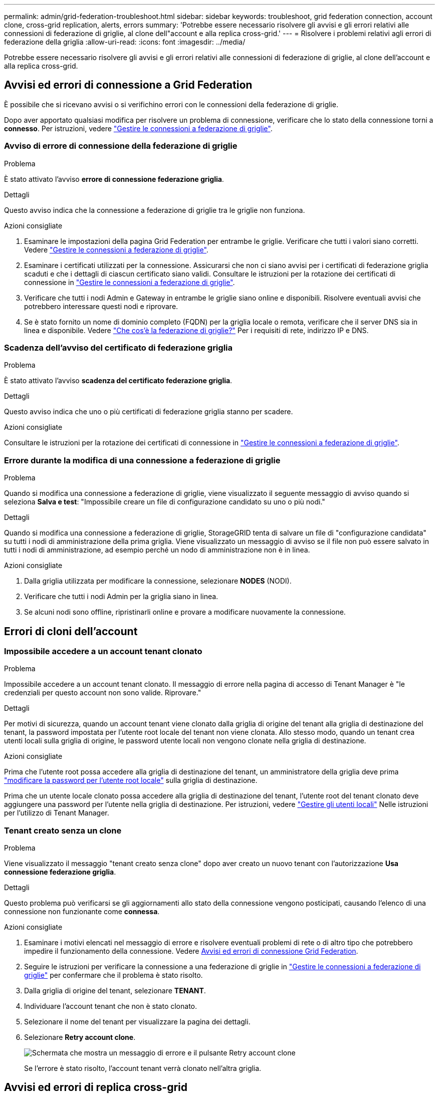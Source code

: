 ---
permalink: admin/grid-federation-troubleshoot.html 
sidebar: sidebar 
keywords: troubleshoot, grid federation connection, account clone, cross-grid replication, alerts, errors 
summary: 'Potrebbe essere necessario risolvere gli avvisi e gli errori relativi alle connessioni di federazione di griglie, al clone dell"account e alla replica cross-grid.' 
---
= Risolvere i problemi relativi agli errori di federazione della griglia
:allow-uri-read: 
:icons: font
:imagesdir: ../media/


[role="lead"]
Potrebbe essere necessario risolvere gli avvisi e gli errori relativi alle connessioni di federazione di griglie, al clone dell'account e alla replica cross-grid.



== [[Grid-Federation-Errors]]Avvisi ed errori di connessione a Grid Federation

È possibile che si ricevano avvisi o si verifichino errori con le connessioni della federazione di griglie.

Dopo aver apportato qualsiasi modifica per risolvere un problema di connessione, verificare che lo stato della connessione torni a *connesso*. Per istruzioni, vedere link:grid-federation-manage-connection.html["Gestire le connessioni a federazione di griglie"].



=== Avviso di errore di connessione della federazione di griglie

.Problema
È stato attivato l'avviso *errore di connessione federazione griglia*.

.Dettagli
Questo avviso indica che la connessione a federazione di griglie tra le griglie non funziona.

.Azioni consigliate
. Esaminare le impostazioni della pagina Grid Federation per entrambe le griglie. Verificare che tutti i valori siano corretti. Vedere link:grid-federation-manage-connection.html["Gestire le connessioni a federazione di griglie"].
. Esaminare i certificati utilizzati per la connessione. Assicurarsi che non ci siano avvisi per i certificati di federazione griglia scaduti e che i dettagli di ciascun certificato siano validi. Consultare le istruzioni per la rotazione dei certificati di connessione in link:grid-federation-manage-connection.html["Gestire le connessioni a federazione di griglie"].
. Verificare che tutti i nodi Admin e Gateway in entrambe le griglie siano online e disponibili. Risolvere eventuali avvisi che potrebbero interessare questi nodi e riprovare.
. Se è stato fornito un nome di dominio completo (FQDN) per la griglia locale o remota, verificare che il server DNS sia in linea e disponibile. Vedere link:grid-federation-overview.html["Che cos'è la federazione di griglie?"] Per i requisiti di rete, indirizzo IP e DNS.




=== Scadenza dell'avviso del certificato di federazione griglia

.Problema
È stato attivato l'avviso *scadenza del certificato federazione griglia*.

.Dettagli
Questo avviso indica che uno o più certificati di federazione griglia stanno per scadere.

.Azioni consigliate
Consultare le istruzioni per la rotazione dei certificati di connessione in link:grid-federation-manage-connection.html["Gestire le connessioni a federazione di griglie"].



=== Errore durante la modifica di una connessione a federazione di griglie

.Problema
Quando si modifica una connessione a federazione di griglie, viene visualizzato il seguente messaggio di avviso quando si seleziona *Salva e test*: "Impossibile creare un file di configurazione candidato su uno o più nodi."

.Dettagli
Quando si modifica una connessione a federazione di griglie, StorageGRID tenta di salvare un file di "configurazione candidata" su tutti i nodi di amministrazione della prima griglia. Viene visualizzato un messaggio di avviso se il file non può essere salvato in tutti i nodi di amministrazione, ad esempio perché un nodo di amministrazione non è in linea.

.Azioni consigliate
. Dalla griglia utilizzata per modificare la connessione, selezionare *NODES* (NODI).
. Verificare che tutti i nodi Admin per la griglia siano in linea.
. Se alcuni nodi sono offline, ripristinarli online e provare a modificare nuovamente la connessione.




== Errori di cloni dell'account



=== Impossibile accedere a un account tenant clonato

.Problema
Impossibile accedere a un account tenant clonato. Il messaggio di errore nella pagina di accesso di Tenant Manager è "le credenziali per questo account non sono valide. Riprovare."

.Dettagli
Per motivi di sicurezza, quando un account tenant viene clonato dalla griglia di origine del tenant alla griglia di destinazione del tenant, la password impostata per l'utente root locale del tenant non viene clonata. Allo stesso modo, quando un tenant crea utenti locali sulla griglia di origine, le password utente locali non vengono clonate nella griglia di destinazione.

.Azioni consigliate
Prima che l'utente root possa accedere alla griglia di destinazione del tenant, un amministratore della griglia deve prima link:changing-password-for-tenant-local-root-user.html["modificare la password per l'utente root locale"] sulla griglia di destinazione.

Prima che un utente locale clonato possa accedere alla griglia di destinazione del tenant, l'utente root del tenant clonato deve aggiungere una password per l'utente nella griglia di destinazione. Per istruzioni, vedere link:../tenant/managing-local-users.html["Gestire gli utenti locali"] Nelle istruzioni per l'utilizzo di Tenant Manager.



=== Tenant creato senza un clone

.Problema
Viene visualizzato il messaggio "tenant creato senza clone" dopo aver creato un nuovo tenant con l'autorizzazione *Usa connessione federazione griglia*.

.Dettagli
Questo problema può verificarsi se gli aggiornamenti allo stato della connessione vengono posticipati, causando l'elenco di una connessione non funzionante come *connessa*.

.Azioni consigliate
. Esaminare i motivi elencati nel messaggio di errore e risolvere eventuali problemi di rete o di altro tipo che potrebbero impedire il funzionamento della connessione. Vedere <<grid-federation-errors,Avvisi ed errori di connessione Grid Federation>>.
. Seguire le istruzioni per verificare la connessione a una federazione di griglie in link:grid-federation-manage-connection.html["Gestire le connessioni a federazione di griglie"] per confermare che il problema è stato risolto.
. Dalla griglia di origine del tenant, selezionare *TENANT*.
. Individuare l'account tenant che non è stato clonato.
. Selezionare il nome del tenant per visualizzare la pagina dei dettagli.
. Selezionare *Retry account clone*.
+
image::../media/grid-federation-retry-account-clone.png[Schermata che mostra un messaggio di errore e il pulsante Retry account clone]

+
Se l'errore è stato risolto, l'account tenant verrà clonato nell'altra griglia.





== Avvisi ed errori di replica cross-grid



=== Viene visualizzato l'ultimo errore per la connessione o il tenant

.Problema
Quando link:../monitor/grid-federation-monitor-connections.html["visualizzazione di una connessione a federazione di griglie"] (o quando link:grid-federation-manage-tenants.html["gestione dei tenant consentiti"] Per una connessione), si verifica un errore nella colonna *ultimo errore* della pagina dei dettagli di connessione. Ad esempio:

image::../media/grid-federation-last-error.png[Schermata che mostra un messaggio nella colonna Last error (ultimo errore) di una connessione a federazione di griglie]

.Dettagli
Per ogni connessione a federazione di griglie, la colonna *ultimo errore* mostra l'errore più recente che si verifica, se presente, quando i dati di un tenant venivano replicati nell'altro grid. In questa colonna viene visualizzato solo l'ultimo errore di replica tra griglie; gli errori precedenti che potrebbero essere stati rilevati non verranno visualizzati.
In questa colonna potrebbe verificarsi un errore per uno dei seguenti motivi:

* Versione dell'oggetto di origine non trovata.
* Bucket di origine non trovato.
* Il bucket di destinazione è stato cancellato.
* Il bucket di destinazione è stato ricreato da un account diverso.
* Il bucket di destinazione ha la versione sospesa.
* Il bucket di destinazione è stato ricreato dallo stesso account, ma ora non è più disponibile.


.Azioni consigliate
Se nella colonna *ultimo errore* viene visualizzato un messaggio di errore, attenersi alla seguente procedura:

. Rivedere il testo del messaggio.
. Eseguire le azioni consigliate. Ad esempio, se il controllo delle versioni è stato sospeso nel bucket di destinazione per la replica cross-grid, riabilitare il controllo delle versioni per quel bucket.
. Selezionare la connessione o l'account tenant dalla tabella.
. Selezionare *Cancella errore*.
. Selezionare *Sì* per cancellare il messaggio e aggiornare lo stato del sistema.
. Attendere 5-6 minuti, quindi inserire un nuovo oggetto nel bucket. Verificare che il messaggio di errore non venga più visualizzato.
+

NOTE: Per assicurarsi che il messaggio di errore venga cancellato, attendere almeno 5 minuti dopo l'indicazione dell'ora nel messaggio prima di acquisire un nuovo oggetto.

+

TIP: Dopo aver corretto l'errore, potrebbe essere visualizzato un nuovo *ultimo errore* se gli oggetti vengono acquisiti in un bucket diverso che presenta anche un errore.

. Per determinare se non è stato possibile replicare oggetti a causa dell'errore del bucket, vedere link:../admin/grid-federation-retry-failed-replication.html["Identificare e riprovare le operazioni di replica non riuscite"].




=== Avviso di errore permanente della replica cross-grid

.Problema
È stato attivato l'avviso *errore permanente replica cross-grid*.

.Dettagli
Questo avviso indica che gli oggetti tenant non possono essere replicati tra i bucket su due griglie per un motivo che richiede l'intervento dell'utente per la risoluzione. Questo avviso è generalmente causato da una modifica al bucket di origine o di destinazione.

.Azioni consigliate
. Accedere alla griglia in cui è stato attivato l'avviso.
. Accedere a *CONFIGURATION* > *System* > *Grid Federation* e individuare il nome della connessione elencato nell'avviso.
. Nella scheda Permitted tenant (tenant consentiti), esaminare la colonna *Last error* (ultimo errore) per determinare quali account tenant presentano errori.
. Per ulteriori informazioni sull'errore, consultare le istruzioni in link:../monitor/grid-federation-monitor-connections.html["Monitorare le connessioni a federazione di griglie"] per rivedere le metriche di replica cross-grid.
. Per ciascun account tenant interessato:
+
.. Consultare le istruzioni in link:../monitor/monitoring-tenant-activity.html["Monitorare l'attività del tenant"] per confermare che il tenant non ha superato la quota sulla griglia di destinazione per la replica cross-grid.
.. Se necessario, aumentare la quota del tenant sulla griglia di destinazione per consentire il salvataggio di nuovi oggetti.


. Per ogni tenant interessato, accedi a tenant Manager su entrambe le griglie, in modo da poter confrontare l'elenco dei bucket.
. Per ogni bucket con replica cross-grid attivata, confermare quanto segue:
+
** Esiste un bucket corrispondente per lo stesso tenant sull'altra griglia (deve utilizzare il nome esatto).
** Entrambi i bucket hanno attivato la versione degli oggetti (la versione non può essere sospesa su nessuna griglia).
** Entrambi i bucket hanno S3 Object Lock disattivato.
** Nessuno dei due bucket si trova nello stato *Deleting Objects: Read-only*.


. Per confermare che il problema è stato risolto, consultare le istruzioni in link:../monitor/grid-federation-monitor-connections.html["Monitorare le connessioni a federazione di griglie"] per rivedere le metriche di replica cross-grid o eseguire questi passaggi:
+
.. Torna alla pagina Grid Federation.
.. Selezionare il tenant interessato e selezionare *Cancella errore* nella colonna *ultimo errore*.
.. Selezionare *Sì* per cancellare il messaggio e aggiornare lo stato del sistema.
.. Attendere 5-6 minuti, quindi inserire un nuovo oggetto nel bucket. Verificare che il messaggio di errore non venga più visualizzato.
+

NOTE: Per assicurarsi che il messaggio di errore venga cancellato, attendere almeno 5 minuti dopo l'indicazione dell'ora nel messaggio prima di acquisire un nuovo oggetto.

+

NOTE: Una volta risolto, l'avviso potrebbe richiedere fino a un giorno.

.. Passare a. link:grid-federation-retry-failed-replication.html["Identificare e riprovare le operazioni di replica non riuscite"] per identificare gli oggetti o eliminare i marcatori che non sono riusciti a replicare nell'altra griglia e riprovare la replica secondo necessità.






=== Avviso di risorsa di replica cross-grid non disponibile

.Problema
È stato attivato l'avviso *risorsa di replica cross-grid non disponibile*.

.Dettagli
Questo avviso indica che le richieste di replica cross-grid sono in sospeso perché una risorsa non è disponibile. Ad esempio, potrebbe essere presente un errore di rete.

.Azioni consigliate
. Monitorare l'avviso per verificare se il problema si risolve da solo.
. Se il problema persiste, determinare se una griglia presenta un avviso di errore di connessione * federazione griglia per la stessa connessione o un avviso di errore di comunicazione * con nodo * per un nodo. Questo avviso potrebbe essere risolto quando si risolvono tali avvisi.
. Per ulteriori informazioni sull'errore, consultare le istruzioni in link:../monitor/grid-federation-monitor-connections.html["Monitorare le connessioni a federazione di griglie"] per rivedere le metriche di replica cross-grid.
. Se non riesci a risolvere l'avviso, contatta il supporto tecnico.


La replica cross-grid procederà normalmente dopo la risoluzione del problema.
